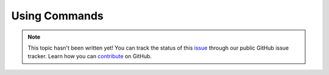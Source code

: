 Using Commands
==============

.. note::

    This topic hasn't been written yet! You can track the status of this `issue <https://github.com/aspnet/Docs/issues/55>`_ through our public GitHub issue tracker. Learn how you can `contribute <https://github.com/aspnet/Docs/blob/master/CONTRIBUTING.md>`_ on GitHub.
